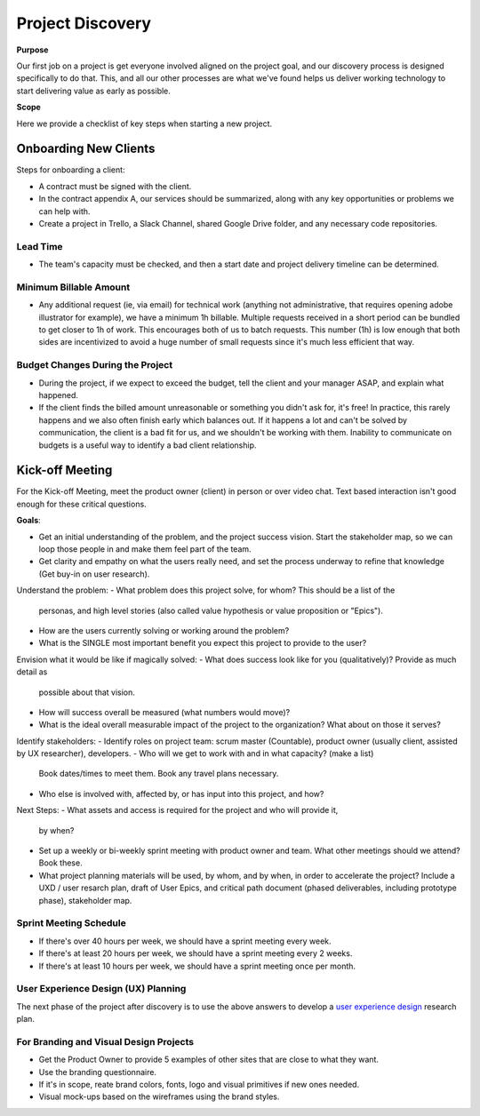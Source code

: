 Project Discovery
=================

**Purpose**

Our first job on a project is get everyone involved aligned on the project goal, and our discovery process is designed specifically to do that. This, and all our other processes are what we've found helps us deliver working technology to start delivering value as early as possible.

**Scope**

Here we provide a checklist of key steps when starting a new project.

Onboarding New Clients
----------------------

Steps for onboarding a client:

-  A contract must be signed with the client.
-  In the contract appendix A, our services should be summarized, along
   with any key opportunities or problems we can help with.
-  Create a project in Trello, a Slack Channel, shared Google Drive folder, and any necessary code
   repositories.


Lead Time
~~~~~~~~~

-  The team's capacity must be checked, and then a start date and project
   delivery timeline can be determined.

Minimum Billable Amount
~~~~~~~~~~~~~~~~~~~~~~~

-  Any additional request (ie, via email) for technical work (anything
   not administrative, that requires opening adobe illustrator for
   example), we have a minimum 1h billable. Multiple requests received
   in a short period can be bundled to get closer to 1h of work. This
   encourages both of us to batch requests. This number (1h) is low
   enough that both sides are incentivized to avoid a huge number of
   small requests since it's much less efficient that way.

Budget Changes During the Project
~~~~~~~~~~~~~~~~~~~~~~~~~~~~~~~~~

-  During the project, if we expect to exceed the budget, tell the
   client and your manager ASAP, and explain what happened.
-  If the client finds the billed amount unreasonable or something you
   didn't ask for, it's free! In practice, this rarely happens and we
   also often finish early which balances out. If it happens a lot and
   can't be solved by communication, the client is a bad fit for us, and
   we shouldn't be working with them. Inability to communicate on
   budgets is a useful way to identify a bad client relationship.

Kick-off Meeting
----------------

For the Kick-off Meeting, meet the product owner (client) in person or
over video chat. Text based interaction isn't good enough for these
critical questions.

**Goals**: 

-  Get an initial understanding of the problem, and the project success vision.
   Start the stakeholder map, so we can loop those people in and make them feel part of the team.
-  Get clarity and empathy on what the users really need, and set the process
   underway to refine that knowledge (Get buy-in on user research).

Understand the problem:
-  What problem does this project solve, for whom? This should be a list of the
   personas, and high level stories (also called value hypothesis or value proposition or "Epics").
-  How are the users currently solving or working around the problem?
-  What is the SINGLE most important benefit you expect this project to
   provide to the user?

Envision what it would be like if magically solved:
-  What does success look like for you (qualitatively)? Provide as much detail as
   possible about that vision.
-  How will success overall be measured (what numbers would move)?
-  What is the ideal overall measurable impact of the project to the organization?
   What about on those it serves?

Identify stakeholders:
-  Identify roles on project team: scrum master (Countable), product owner (usually client, assisted by UX researcher), developers.
-  Who will we get to work with and in what capacity? (make a list)
   Book dates/times to meet them. Book any travel plans necessary.
-  Who else is involved with, affected by, or has input into this project, and how?

Next Steps:
-  What assets and access is required for the project and who will provide it,
   by when?
-  Set up a weekly or bi-weekly sprint meeting with product owner and team.
   What other meetings should we attend? Book these.
-  What project planning materials will be used, by whom, and by when, in order to accelerate the project?
   Include a UXD / user resarch plan, draft of User Epics, and critical path document
   (phased deliverables, including prototype phase), stakeholder map.

Sprint Meeting Schedule
~~~~~~~~~~~~~~~~~~~~~~~

-  If there's over 40 hours per week, we should have a sprint meeting
   every week.
-  If there's at least 20 hours per week, we should have a sprint
   meeting every 2 weeks.
-  If there's at least 10 hours per week, we should have a sprint
   meeting once per month.

User Experience Design (UX) Planning
~~~~~~~~~~~~~~~~~~~~~~~~~~~~~~~~~~~~

The next phase of the project after discovery is to use the above
answers to develop a `user experience design <../ux/UX_DESIGN.html>`__ research plan.

For Branding and Visual Design Projects
~~~~~~~~~~~~~~~~~~~~~~~~~~~~~~~~~~~~~~~

-  Get the Product Owner to provide 5 examples of other sites that are
   close to what they want.
-  Use the branding questionnaire.
-  If it's in scope, reate brand colors, fonts, logo and visual
   primitives if new ones needed.
-  Visual mock-ups based on the wireframes using the brand styles.
